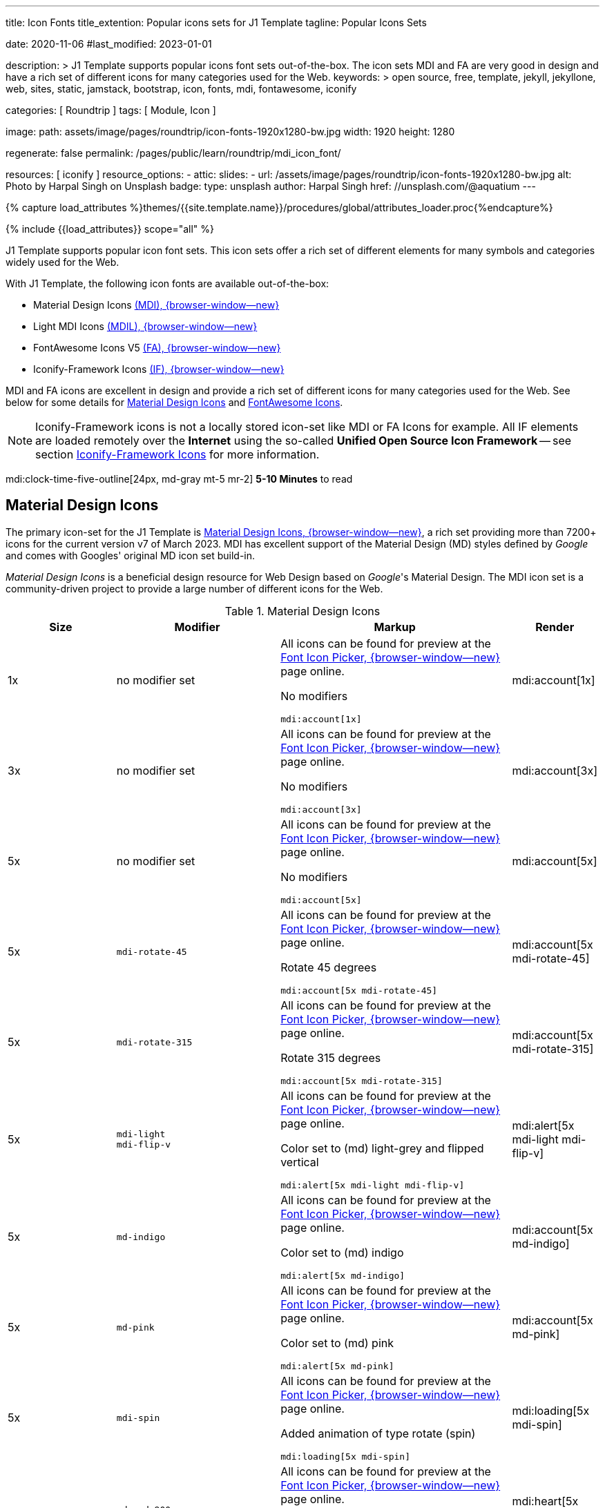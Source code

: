 ---
title:                                  Icon Fonts
title_extention:                        Popular icons sets for J1 Template
tagline:                                Popular Icons Sets

date:                                   2020-11-06
#last_modified:                         2023-01-01

description: >
                                        J1 Template supports popular icons font sets out-of-the-box.
                                        The icon sets MDI and FA are very good in design and have
                                        a rich set of different icons for many categories used for
                                        the Web.
keywords: >
                                        open source, free, template, jekyll, jekyllone, web,
                                        sites, static, jamstack, bootstrap,
                                        icon, fonts, mdi, fontawesome, iconify

categories:                             [ Roundtrip ]
tags:                                   [ Module, Icon ]

image:
  path:                                 assets/image/pages/roundtrip/icon-fonts-1920x1280-bw.jpg
  width:                                1920
  height:                               1280

regenerate:                             false
permalink:                              /pages/public/learn/roundtrip/mdi_icon_font/

resources:                              [ iconify ]
resource_options:
  - attic:
      slides:
        - url:                          /assets/image/pages/roundtrip/icon-fonts-1920x1280-bw.jpg
          alt:                          Photo by Harpal Singh on Unsplash
          badge:
            type:                       unsplash
            author:                     Harpal Singh
            href:                       //unsplash.com/@aquatium
---

// Page Initializer
// =============================================================================
// Enable the Liquid Preprocessor
:page-liquid:

// Set (local) page attributes here
// -----------------------------------------------------------------------------
// :page--attr:                         <attr-value>
:images-dir:                            {imagesdir}/pages/roundtrip/100_present_images

//  Load Liquid procedures
// -----------------------------------------------------------------------------
{% capture load_attributes %}themes/{{site.template.name}}/procedures/global/attributes_loader.proc{%endcapture%}

// Load page attributes
// -----------------------------------------------------------------------------
{% include {{load_attributes}} scope="all" %}


// Page content
// ~~~~~~~~~~~~~~~~~~~~~~~~~~~~~~~~~~~~~~~~~~~~~~~~~~~~~~~~~~~~~~~~~~~~~~~~~~~~~
[role="dropcap"]
J1 Template supports popular icon font sets. This icon sets offer a rich
set of different elements for many symbols and categories widely used for the
Web.

With J1 Template, the following icon fonts are available out-of-the-box:

* Material Design Icons link:{url-mdi--home}[ (MDI), {browser-window--new}]
* Light MDI Icons link:{url-mdil--home}[(MDIL), {browser-window--new}]
* FontAwesome Icons V5 link:{url-fontawesome--home}[(FA), {browser-window--new}]
* Iconify-Framework Icons link:{url-iconify--home}[(IF), {browser-window--new}]

[role="mb-4"]
MDI and FA icons are excellent in design and provide a rich set of different
icons for many categories used for the Web. See below for some details for
<<Material Design Icons>> and <<FontAwesome Icons>>.

[NOTE]
====
Iconify-Framework icons is not a locally stored icon-set like MDI or FA Icons
for example. All IF elements are loaded remotely over the *Internet* using
the so-called *Unified Open Source Icon Framework* -- see section
<<Iconify-Framework Icons>> for more information.
====

mdi:clock-time-five-outline[24px, md-gray mt-5 mr-2]
*5-10 Minutes* to read

// Include sub-documents (if any)
// -----------------------------------------------------------------------------
[role="mt-5"]
== Material Design Icons

The primary icon-set for the J1 Template is
link:{url-mdi--home}[Material Design Icons, {browser-window--new}],
a rich set providing more than 7200+ icons for the current version v7 of
March 2023. MDI has excellent support of the Material Design (MD) styles
defined by _Google_ and comes with Googles' original MD icon set build-in.

_Material Design Icons_ is a beneficial design resource for Web Design
based on _Google_'s Material Design. The MDI icon set is a community-driven
project to provide a large number of different icons for the Web.

.Material Design Icons
[cols="2a,3a,4a,^", options="header", width="100%", role="rtable mt-3"]
|===
|Size |Modifier |Markup |Render

|1x
|no modifier set
|All icons can be found for preview at the
link:{url-font-icons--icon-picker}[Font Icon Picker, {browser-window--new}]
page online. +

No modifiers +
[source, adoc, role="noclip"]
----
mdi:account[1x]
----
|mdi:account[1x]

|3x
|no modifier set
|All icons can be found for preview at the
link:{url-font-icons--icon-picker}[Font Icon Picker, {browser-window--new}]
page online. +

No modifiers +
[source, adoc, role="noclip"]
----
mdi:account[3x]
----
|mdi:account[3x]

|5x
|no modifier set
|All icons can be found for preview at the
link:{url-font-icons--icon-picker}[Font Icon Picker, {browser-window--new}]
page online. +

No modifiers +
[source, adoc, role="noclip"]
----
mdi:account[5x]
----
|mdi:account[5x]

|5x
|`mdi-rotate-45`
|All icons can be found for preview at the
link:{url-font-icons--icon-picker}[Font Icon Picker, {browser-window--new}]
page online. +

Rotate 45 degrees +
[source, adoc, role="noclip"]
----
mdi:account[5x mdi-rotate-45]
----
|mdi:account[5x mdi-rotate-45]

|5x
|`mdi-rotate-315`
|All icons can be found for preview at the
link:{url-font-icons--icon-picker}[Font Icon Picker, {browser-window--new}]
page online. +

Rotate 315 degrees +
[source, adoc, role="noclip"]
----
mdi:account[5x mdi-rotate-315]
----
|mdi:account[5x mdi-rotate-315]

|5x
|`mdi-light` +
`mdi-flip-v`
|All icons can be found for preview at the
link:{url-font-icons--icon-picker}[Font Icon Picker, {browser-window--new}]
page online. +

Color set to (md) light-grey and flipped vertical +
[source, adoc, role="noclip"]
----
mdi:alert[5x mdi-light mdi-flip-v]
----
|mdi:alert[5x mdi-light mdi-flip-v]

|5x
|`md-indigo`
|All icons can be found for preview at the
link:{url-font-icons--icon-picker}[Font Icon Picker, {browser-window--new}]
page online. +

Color set to (md) indigo +
[source, adoc, role="noclip"]
----
mdi:alert[5x md-indigo]
----
|mdi:account[5x md-indigo]

|5x
|`md-pink`
|All icons can be found for preview at the
link:{url-font-icons--icon-picker}[Font Icon Picker, {browser-window--new}]
page online. +

Color set to (md) pink +
[source, adoc, role="noclip"]
----
mdi:alert[5x md-pink]
----
|mdi:account[5x md-pink]

|5x
|`mdi-spin`
|All icons can be found for preview at the
link:{url-font-icons--icon-picker}[Font Icon Picker, {browser-window--new}]
page online. +

Added animation of type rotate (spin) +
[source, adoc, role="noclip"]
----
mdi:loading[5x mdi-spin]
----
|mdi:loading[5x mdi-spin]

|5x
|`md-red-900` +
`mdi-pulsed`
|All icons can be found for preview at the
link:{url-font-icons--icon-picker}[Font Icon Picker, {browser-window--new}]
page online. +

Color  set to (md) color dark-red and added animation of type pulsed +
[source, adoc, role="noclip"]
----
mdi:heart[5x md-red-900 mdi-pulsed]
----
|mdi:heart[5x md-red-900 mdi-pulsed]

|===

[role="mb-4"]
Using Material Design Icons is easy as the inline macro `mdi:` for Asciidoc
is available to place icons automatically wherever you want. See more about
this in section
link:{url-roundtrip--asciidoc-extensions}#icon-fonts[Asciidoc Extensions].

[NOTE]
====
_J1 Template_ supports the full set of _MDI_ for the Web. The
icon set is fully integrated and can be used out-of-the-box.
====


[role="mt-5"]
== Light Material Design Icons

An alternative to the default MDI-based icon set for the J1 Template is
link:{url-mdi--home}[Material Design Light Icons, {browser-window--new}] --
the set is providing currently 260+ icons for the latest version.

.Material Design Light Icons
[cols="2a,3a,4a,^", options="header", width="100%", role="rtable mt-3"]
|===
|Size |Modifier |Markup |Render

|1x
|no modifier set
|All icons can be found for preview at the
link:{url-font-icons--icon-picker}[Font Icon Picker, {browser-window--new}]
page online. +

No modifiers +
[source, adoc, role="noclip"]
----
mdil:account[1x]
----
|mdil:account[1x]

|3x
|no modifier set
|All icons can be found for preview at the
link:{url-font-icons--icon-picker}[Font Icon Picker, {browser-window--new}]
page online. +

No modifiers +
[source, adoc, role="noclip"]
----
mdil:account[3x]
----
|mdil:account[3x]

|5x
|no modifier set
|All icons can be found for preview at the
link:{url-font-icons--icon-picker}[Font Icon Picker, {browser-window--new}]
page online. +

No modifiers +
[source, adoc, role="noclip"]
----
mdil:account[5x]
----
|mdil:account[5x]

|5x
|`mdi-rotate-45`
|All icons can be found for preview at the
link:{url-font-icons--icon-picker}[Font Icon Picker, {browser-window--new}]
page online. +

Rotate 45 degrees +
[source, adoc, role="noclip"]
----
mdil:account[5x mdi-rotate-45]
----
|mdil:account[5x mdi-rotate-45]

|5x
|`mdi-rotate-315`
|All icons can be found for preview at the
link:{url-font-icons--icon-picker}[Font Icon Picker, {browser-window--new}]
page online. +

Rotate 315 degrees +
[source, adoc, role="noclip"]
----
mdil:account[5x mdi-rotate-315]
----
|mdil:account[5x mdi-rotate-315]

|5x
|`mdi-light` +
`mdi-flip-v`
|All icons can be found for preview at the
link:{url-font-icons--icon-picker}[Font Icon Picker, {browser-window--new}]
page online. +

Color set to (md) light-grey and flipped vertical +
[source, adoc, role="noclip"]
----
mdil:alert[5x mdi-light mdi-flip-v]
----
|mdil:alert[5x mdi-light mdi-flip-v]

|5x
|`md-indigo`
|All icons can be found for preview at the
link:{url-font-icons--icon-picker}[Font Icon Picker, {browser-window--new}]
page online. +

Color set to (md) indigo +
[source, adoc, role="noclip"]
----
mdil:alert[5x md-indigo]
----
|mdil:account[5x md-indigo]

|5x
|`md-pink`
|All icons can be found for preview at the
link:{url-font-icons--icon-picker}[Font Icon Picker, {browser-window--new}]
page online. +

Color set to (md) pink +
[source, adoc, role="noclip"]
----
mdil:alert[5x md-pink]
----
|mdil:account[5x md-pink]

|5x
|`md-red-900` +
`mdi-pulsed`
|All icons can be found for preview at the
link:{url-font-icons--icon-picker}[Font Icon Picker, {browser-window--new}]
page online. +

Color  set to (md) color dark-red and added animation of type pulsed +
[source, adoc, role="noclip"]
----
mdil:heart[5x md-red-900 mdi-pulsed]
----
|mdil:heart[5x md-red-900 mdi-pulsed]

|===


[role="mt-5"]
== FontAwesome Icons

_FontAwesome_ is icon toolkit based on CSS, initially created by _Dave Gandy_.
The previous *version 4* was mainly for the use of Twitter Bootstrap *V3*.
The current version *V5*, released in December 2017, focuses on all frameworks
used for web development. Today, the *free FA* icon set comes with 1400+ icons
included.

Since version 5, the icon set comes in two packages: FontAwesome *Free*
and the proprietary, commercial FontAwesome *Pro* version but requires a
license fee to pay. The free versions (all releases up to 4 and the free
version for 5) are available under SIL Open Font License 1.1, Creative
Commons Attribution 4.0, and the MIT License.

FontAwesome V5 meets the Material Design idea of _Google_, and in comparison
to Version 4, the current version is much more than face-lifting. The new
version comes with more than 2300+ icons, but many are available only with
the Pro license. For the Free version, only a subset of 900+ icons is
available.

[NOTE]
====
The CSS styles for FontAwesome V5 have been extended for the J1 Template
to the same classes (and their respective names) for other Font Icon sets.
Already existing styles like flipping `fa-flip-vertical` are available as
`fa-flip-v` as well.
====

You can check out what icons available at
link:{url-fontawesome--icons}[FontAwesome Icons, {browser-window--new}].
The icon set of version V5 is fully integrated - no need for additional
resources to load.

[TIP]
====
In comparison to FA Version 4, a lot of differences are to be noticed
If you haven't used V5 yet, it is highly recommended to visit the
link:{url-fontawesome--get-started}[Get started, {browser-window--new}]
pages to learn the basics and features and styles for the current version.
====

With version V5 of _FontAwesome_, the icon set is split into two general
parts:

* Standard icons, indicated by *FAS*
* Brand icons, including symbols for companies and brands,
  indicated by *FAB*

[NOTE]
====
Using FontAwesome with Asciidoc is quite easy to use as two inline
macros `fab:` and `fas:` are available to place icons where ever you want.
See more about this in section
link:{url-roundtrip--asciidoc-extensions}#icon-fonts[Asciidoc Extensions].
====

Find below examples of both sets and how to use with J1 Template.

[role="mt-4"]
=== Brand icons

.FontAwesome Branding Icons (FAB)
[cols="2a,3a,4a,^", options="header", width="100%", role="rtable mt-3"]
|===
|Size |Modifier |Markup |Render

|2x
|no modifier set
|All icons can be found for preview at the
link:{url-fontawesome--icons}[FA Gallery, {browser-window--new}] page online. +

No modifiers +
[source, adoc, role="noclip"]
----
fab:google[2x]
----
^|fab:google[2x]

|5x
|`md-blue`
|All icons can be found for preview at the
link:{url-fontawesome--icons}[FA Gallery, {browser-window--new}] page online. +

Color blue +
[source, adoc, role="noclip"]
----
fab:blogger[5x md-blue]
----
|fab:blogger[5x md-blue]

|===

[role="mt-4"]
=== Standard icons

.FontAwesome Standard Icons (FAS)
[cols="2a,3a,4a,^", options="header", width="100%", role="rtable mt-3"]
|===
|Size |Modifier |Markup |Render

|1x
|no modifier set
|All icons can be found for preview at the
link:{url-fontawesome--icons}[FA Gallery, {browser-window--new}] page online. +

No modifiers +
[source, adoc, role="noclip"]
----
fas:user[1x]
----
^|fas:user[1x]

|3x
|no modifier set
|All icons can be found for preview at the
link:{url-fontawesome--icons}[FA Gallery, {browser-window--new}] page online. +

No modifiers +
[source, adoc, role="noclip"]
----
fas:user[3x]
----
^|fas:user[3x]

|5x
|no modifier set
|All icons can be found for preview at the
link:{url-fontawesome--icons}[FA Gallery, {browser-window--new}] page online. +

No modifiers +
[source, adoc, role="noclip"]
----
fas:user[5x]
----
^|fas:user[5x]

|5x
|`fa-rotate-90`
|All icons can be found for preview at the
link:{url-fontawesome--icons}[FA Gallery, {browser-window--new}] page online. +

Rotate 90 degrees +
[source, adoc, role="noclip"]
----
fas:user[5x fa-rotate-90]
----
^|fas:user[5x fa-rotate-90]

|5x
|`md-indigo`
|All icons can be found for preview at the
link:{url-fontawesome--icons}[FA Gallery, {browser-window--new}] page online. +

Color set to MD Indigo +
[source, adoc, role="noclip"]
----
fas:user[5x md-indigo]
----
^|fas:user[5x md-indigo]

|5x
|`md-pink`
|All icons can be found for preview at the
link:{url-fontawesome--icons}[FA Gallery, {browser-window--new}] page online. +

Color set to MD Pink +
[source, adoc, role="noclip"]
----
fas:user[5x md-pink]
----
^|fas:user[5x md-pink]

|5x
|`mdi-light`
|All icons can be found for preview at the
link:{url-fontawesome--icons}[FA Gallery, {browser-window--new}] page online. +

Color set to MD Light (Grey) +
[source, adoc, role="noclip"]
----
fas:exclamation-triangle[5x mdi-light]
----
^|fas:exclamation-triangle[5x mdi-light]

|5x
|`fa-flip-v`
|All icons can be found for preview at the
link:{url-fontawesome--icons}[FA Gallery, {browser-window--new}] page online. +

Orientation is set to *flipped vertical* +

[source, adoc, role="noclip"]
----
fas:exclamation-triangle[5x fa-flip-v]
----
^|fas:exclamation-triangle[5x fa-flip-v]

|5x
|`md-red-900` +
`fa-flip-v`

|All icons can be found for preview at the
link:{url-fontawesome--icons}[FA Gallery, {browser-window--new}] page online. +

Color set to MD *dark red* and *flipped* vertical +

[source, adoc, role="noclip"]
----
fas:exclamation-triangle[5x md-red-900 fa-flip-v]
----
^|fas:exclamation-triangle[5x md-red-900 fa-flip-v]

|5x
|`fa-spin`
|All icons can be found for preview at the
link:{url-fontawesome--icons}[FA Gallery, {browser-window--new}] page online. +

Added animation of type *spin* (rotate) +

[source, adoc, role="noclip"]
----
fas:circle-notch[5x fa-spin]
----
^|fas:circle-notch[5x fa-spin]

|5x
|`md-red-900` +
`fa-pulsed`
|All icons can be found for preview at the
link:{url-fontawesome--icons}[FA Gallery, {browser-window--new}] page online. +

Color set to MD *dark red* and added animation of type *pulsed* +

[source, adoc, role="noclip"]
----
fas:heart[5x md-red-900 fa-pulsed]
----
^|fas:heart[5x md-red-900 fa-pulsed]

|===


[role="mt-5"]
== Iconify-Framework Icons

Sometimes icons are missing like a specific brand or theme icon. An
interesting solution for using icons from a remote repository are
link:{url-iconify--home}[Iconify-Framework Icons, {browser-window--new}].
the Iconify-Framework consuse a so-called Unified Open Source Icon framework
that makes it possible to use icons from multiple sets.

To access that framework, a Javascript client is needed. For the J1 Template,
the client is build-in and is loaded if Iconify-Framework icons are requested
as a resource. To see what icon sets are available with that framework, check
the page link:{url-iconify--icon-sets}[Iconify-Framework Icon Sets, {browser-window--new}].

[NOTE]
====
Using Iconify-Framework icons with J1 Template is quite easy. An inline macro
`iconify:` for Asciidoc is available to place icons where ever you want.
See more about this in section
link:{url-roundtrip--asciidoc-extensions}#icon-fonts[Asciidoc Extensions].
====

Currently, over 40,000 vector icons are available for many different use cases.
Find some examples below.

.Brand Icons
[cols="2a,3a,4a,^", options="header", width="100%", role="rtable mt-3"]
|===
|Size |Modifier |Markup |Render

|3x
|no modifier set
|All icons can be found for preview at
link:{url-iconify--brand-icons}[SVG Logos, {browser-window--new}] page online. +

No modifiers +
[source, adoc, role="noclip"]
----
iconify:logos:opensource[3x]
----
^|iconify:logos:opensource[3x]

|3x
|no modifier set
|All icons can be found for preview at
link:{url-iconify--brand-icons}[SVG Logos, {browser-window--new}] page online. +

No modifiers +
[source, adoc, role="noclip"]
----
iconify:logos:asciidoctor[3x]
----
^|iconify:logos:asciidoctor[3x]

|3x
|no modifier set
|All icons can be found for preview at
link:{url-iconify--brand-icons}[SVG Logos, {browser-window--new}] page online. +

No modifiers +
[source, adoc, role="noclip"]
----
iconify:logos:jupyter[3x]
----
^|iconify:logos:jupyter[3x]
|===

.Medical Icons
[cols="2a,3a,4a,^", options="header", width="100%", role="rtable mt-3"]
|===
|Size |Modifier |Markup |Render

|3x
|no modifier set
|All icons can be found for preview at
link:{url-iconify--medical-icons}[Medical Icons, {browser-window--new}] page online. +

No modifiers +
[source, adoc, role="noclip"]
----
iconify:medical-icon:i-ear-nose-throat[3x]
----
^|iconify:medical-icon:i-ear-nose-throat[3x]

|5x
|`md-red-900`
|All icons can be found for preview at
link:{url-iconify--medical-icons}[Medical Icons, {browser-window--new}] page online. +

Color (md) red +
[source, adoc, role="noclip"]
----
iconify:medical-icon:i-ear-nose-throat[5x md-red-900]
----
^|iconify:medical-icon:i-ear-nose-throat[5x md-red-900]

|===


[role="mt-5"]
== What next

Have you've enjoyed the possibilities The template system offers for using
font icons? Do you think these icon sets can fit your needs? For sure, using
Iconify, for all topics, you will find a suitable icon.

J1 Template implements some handy Ruby-based enhancements for the markup
language Asciidoc. Providing extensions for a Jekyll theme is a unique
feature of Jekyll One compared to other Jekyll themes and templates.

To make the use of modules for the template easier, some more extensions
support you to place for example lightboxes, sliders, or galleries using
Asciidoc block elements. I'm sure, you'll love it.

[role="mb-7"]
Check the more J1 Template offer and go for
link:{url-roundtrip--asciidoc-extensions}[Asciidoc Extensions] made for J1!
